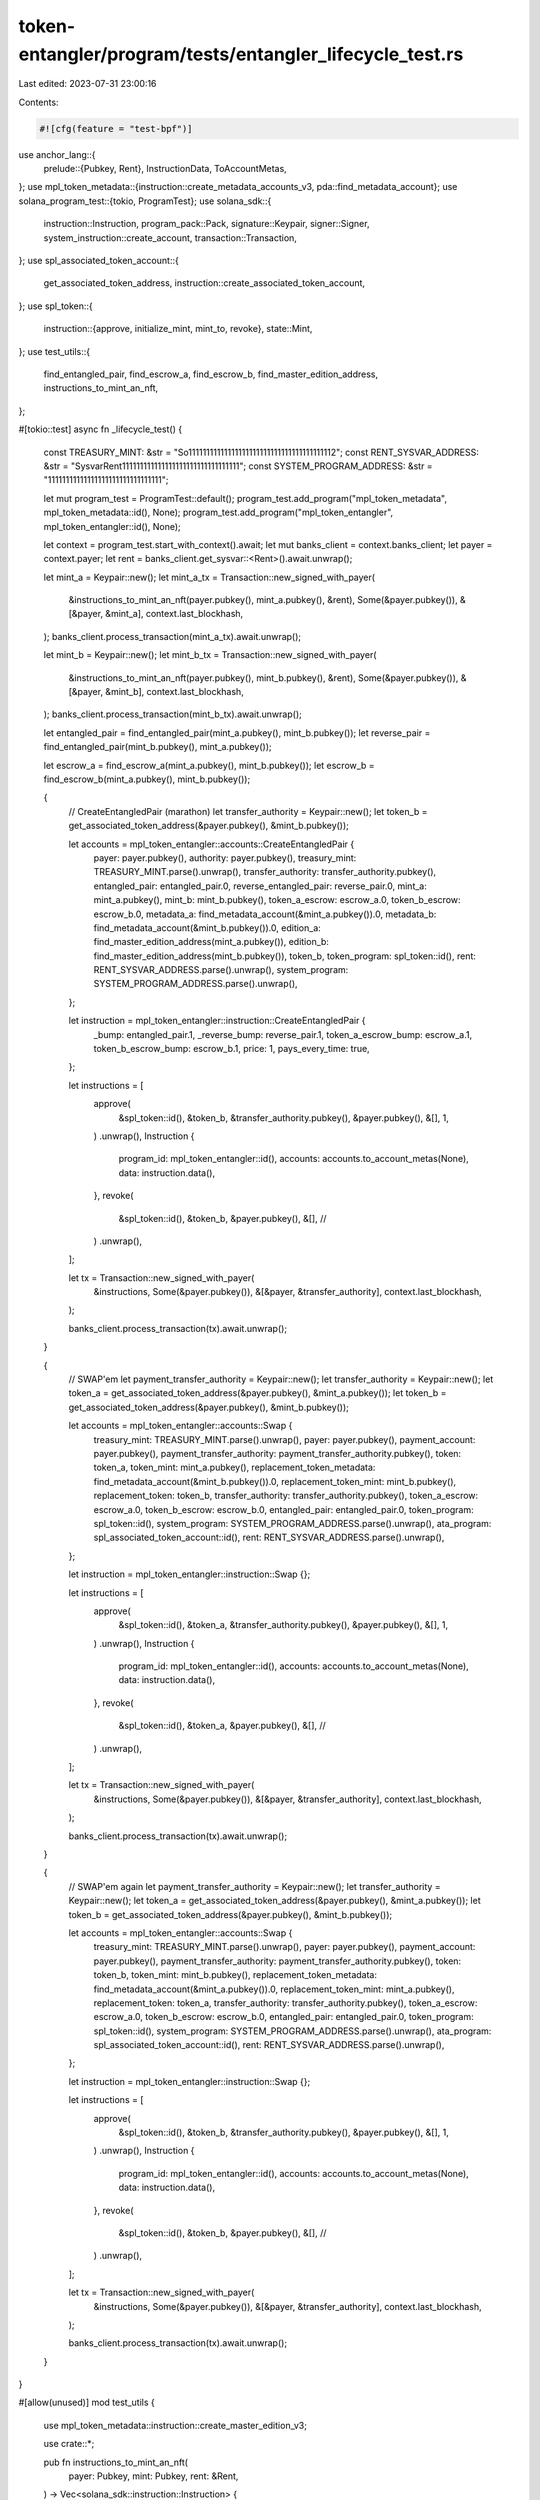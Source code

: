 token-entangler/program/tests/entangler_lifecycle_test.rs
=========================================================

Last edited: 2023-07-31 23:00:16

Contents:

.. code-block:: rs

    #![cfg(feature = "test-bpf")]
use anchor_lang::{
    prelude::{Pubkey, Rent},
    InstructionData, ToAccountMetas,
};
use mpl_token_metadata::{instruction::create_metadata_accounts_v3, pda::find_metadata_account};
use solana_program_test::{tokio, ProgramTest};
use solana_sdk::{
    instruction::Instruction, program_pack::Pack, signature::Keypair, signer::Signer,
    system_instruction::create_account, transaction::Transaction,
};
use spl_associated_token_account::{
    get_associated_token_address, instruction::create_associated_token_account,
};
use spl_token::{
    instruction::{approve, initialize_mint, mint_to, revoke},
    state::Mint,
};
use test_utils::{
    find_entangled_pair, find_escrow_a, find_escrow_b, find_master_edition_address,
    instructions_to_mint_an_nft,
};

#[tokio::test]
async fn _lifecycle_test() {
    const TREASURY_MINT: &str = "So11111111111111111111111111111111111111112";
    const RENT_SYSVAR_ADDRESS: &str = "SysvarRent111111111111111111111111111111111";
    const SYSTEM_PROGRAM_ADDRESS: &str = "11111111111111111111111111111111";

    let mut program_test = ProgramTest::default();
    program_test.add_program("mpl_token_metadata", mpl_token_metadata::id(), None);
    program_test.add_program("mpl_token_entangler", mpl_token_entangler::id(), None);

    let context = program_test.start_with_context().await;
    let mut banks_client = context.banks_client;
    let payer = context.payer;
    let rent = banks_client.get_sysvar::<Rent>().await.unwrap();

    let mint_a = Keypair::new();
    let mint_a_tx = Transaction::new_signed_with_payer(
        &instructions_to_mint_an_nft(payer.pubkey(), mint_a.pubkey(), &rent),
        Some(&payer.pubkey()),
        &[&payer, &mint_a],
        context.last_blockhash,
    );
    banks_client.process_transaction(mint_a_tx).await.unwrap();

    let mint_b = Keypair::new();
    let mint_b_tx = Transaction::new_signed_with_payer(
        &instructions_to_mint_an_nft(payer.pubkey(), mint_b.pubkey(), &rent),
        Some(&payer.pubkey()),
        &[&payer, &mint_b],
        context.last_blockhash,
    );
    banks_client.process_transaction(mint_b_tx).await.unwrap();

    let entangled_pair = find_entangled_pair(mint_a.pubkey(), mint_b.pubkey());
    let reverse_pair = find_entangled_pair(mint_b.pubkey(), mint_a.pubkey());

    let escrow_a = find_escrow_a(mint_a.pubkey(), mint_b.pubkey());
    let escrow_b = find_escrow_b(mint_a.pubkey(), mint_b.pubkey());

    {
        // CreateEntangledPair (marathon)
        let transfer_authority = Keypair::new();
        let token_b = get_associated_token_address(&payer.pubkey(), &mint_b.pubkey());

        let accounts = mpl_token_entangler::accounts::CreateEntangledPair {
            payer: payer.pubkey(),
            authority: payer.pubkey(),
            treasury_mint: TREASURY_MINT.parse().unwrap(),
            transfer_authority: transfer_authority.pubkey(),
            entangled_pair: entangled_pair.0,
            reverse_entangled_pair: reverse_pair.0,
            mint_a: mint_a.pubkey(),
            mint_b: mint_b.pubkey(),
            token_a_escrow: escrow_a.0,
            token_b_escrow: escrow_b.0,
            metadata_a: find_metadata_account(&mint_a.pubkey()).0,
            metadata_b: find_metadata_account(&mint_b.pubkey()).0,
            edition_a: find_master_edition_address(mint_a.pubkey()),
            edition_b: find_master_edition_address(mint_b.pubkey()),
            token_b,
            token_program: spl_token::id(),
            rent: RENT_SYSVAR_ADDRESS.parse().unwrap(),
            system_program: SYSTEM_PROGRAM_ADDRESS.parse().unwrap(),
        };

        let instruction = mpl_token_entangler::instruction::CreateEntangledPair {
            _bump: entangled_pair.1,
            _reverse_bump: reverse_pair.1,
            token_a_escrow_bump: escrow_a.1,
            token_b_escrow_bump: escrow_b.1,
            price: 1,
            pays_every_time: true,
        };

        let instructions = [
            approve(
                &spl_token::id(),
                &token_b,
                &transfer_authority.pubkey(),
                &payer.pubkey(),
                &[],
                1,
            )
            .unwrap(),
            Instruction {
                program_id: mpl_token_entangler::id(),
                accounts: accounts.to_account_metas(None),
                data: instruction.data(),
            },
            revoke(
                &spl_token::id(),
                &token_b,
                &payer.pubkey(),
                &[], //
            )
            .unwrap(),
        ];

        let tx = Transaction::new_signed_with_payer(
            &instructions,
            Some(&payer.pubkey()),
            &[&payer, &transfer_authority],
            context.last_blockhash,
        );

        banks_client.process_transaction(tx).await.unwrap();
    }

    {
        // SWAP'em
        let payment_transfer_authority = Keypair::new();
        let transfer_authority = Keypair::new();
        let token_a = get_associated_token_address(&payer.pubkey(), &mint_a.pubkey());
        let token_b = get_associated_token_address(&payer.pubkey(), &mint_b.pubkey());

        let accounts = mpl_token_entangler::accounts::Swap {
            treasury_mint: TREASURY_MINT.parse().unwrap(),
            payer: payer.pubkey(),
            payment_account: payer.pubkey(),
            payment_transfer_authority: payment_transfer_authority.pubkey(),
            token: token_a,
            token_mint: mint_a.pubkey(),
            replacement_token_metadata: find_metadata_account(&mint_b.pubkey()).0,
            replacement_token_mint: mint_b.pubkey(),
            replacement_token: token_b,
            transfer_authority: transfer_authority.pubkey(),
            token_a_escrow: escrow_a.0,
            token_b_escrow: escrow_b.0,
            entangled_pair: entangled_pair.0,
            token_program: spl_token::id(),
            system_program: SYSTEM_PROGRAM_ADDRESS.parse().unwrap(),
            ata_program: spl_associated_token_account::id(),
            rent: RENT_SYSVAR_ADDRESS.parse().unwrap(),
        };

        let instruction = mpl_token_entangler::instruction::Swap {};

        let instructions = [
            approve(
                &spl_token::id(),
                &token_a,
                &transfer_authority.pubkey(),
                &payer.pubkey(),
                &[],
                1,
            )
            .unwrap(),
            Instruction {
                program_id: mpl_token_entangler::id(),
                accounts: accounts.to_account_metas(None),
                data: instruction.data(),
            },
            revoke(
                &spl_token::id(),
                &token_a,
                &payer.pubkey(),
                &[], //
            )
            .unwrap(),
        ];

        let tx = Transaction::new_signed_with_payer(
            &instructions,
            Some(&payer.pubkey()),
            &[&payer, &transfer_authority],
            context.last_blockhash,
        );

        banks_client.process_transaction(tx).await.unwrap();
    }

    {
        // SWAP'em again
        let payment_transfer_authority = Keypair::new();
        let transfer_authority = Keypair::new();
        let token_a = get_associated_token_address(&payer.pubkey(), &mint_a.pubkey());
        let token_b = get_associated_token_address(&payer.pubkey(), &mint_b.pubkey());

        let accounts = mpl_token_entangler::accounts::Swap {
            treasury_mint: TREASURY_MINT.parse().unwrap(),
            payer: payer.pubkey(),
            payment_account: payer.pubkey(),
            payment_transfer_authority: payment_transfer_authority.pubkey(),
            token: token_b,
            token_mint: mint_b.pubkey(),
            replacement_token_metadata: find_metadata_account(&mint_a.pubkey()).0,
            replacement_token_mint: mint_a.pubkey(),
            replacement_token: token_a,
            transfer_authority: transfer_authority.pubkey(),
            token_a_escrow: escrow_a.0,
            token_b_escrow: escrow_b.0,
            entangled_pair: entangled_pair.0,
            token_program: spl_token::id(),
            system_program: SYSTEM_PROGRAM_ADDRESS.parse().unwrap(),
            ata_program: spl_associated_token_account::id(),
            rent: RENT_SYSVAR_ADDRESS.parse().unwrap(),
        };

        let instruction = mpl_token_entangler::instruction::Swap {};

        let instructions = [
            approve(
                &spl_token::id(),
                &token_b,
                &transfer_authority.pubkey(),
                &payer.pubkey(),
                &[],
                1,
            )
            .unwrap(),
            Instruction {
                program_id: mpl_token_entangler::id(),
                accounts: accounts.to_account_metas(None),
                data: instruction.data(),
            },
            revoke(
                &spl_token::id(),
                &token_b,
                &payer.pubkey(),
                &[], //
            )
            .unwrap(),
        ];

        let tx = Transaction::new_signed_with_payer(
            &instructions,
            Some(&payer.pubkey()),
            &[&payer, &transfer_authority],
            context.last_blockhash,
        );

        banks_client.process_transaction(tx).await.unwrap();
    }
}

#[allow(unused)]
mod test_utils {
    use mpl_token_metadata::instruction::create_master_edition_v3;

    use crate::*;

    pub fn instructions_to_mint_an_nft(
        payer: Pubkey,
        mint: Pubkey,
        rent: &Rent,
    ) -> Vec<solana_sdk::instruction::Instruction> {
        vec![
            create_account(
                &payer,
                &mint,
                rent.minimum_balance(Mint::LEN),
                Mint::LEN as u64,
                &spl_token::id(),
            ),
            initialize_mint(&spl_token::id(), &mint, &payer, Some(&payer), 0).unwrap(),
            create_associated_token_account(&payer, &payer, &mint, &spl_token::ID),
            create_metadata_accounts_v3(
                mpl_token_metadata::id(),
                find_metadata_account(&mint).0,
                mint,
                payer,
                payer,
                payer,
                "a-name".to_owned(),
                "a-symbol".to_owned(),
                "a-uri".to_owned(),
                None,
                500,
                true,
                true,
                None,
                None,
                None,
            ),
            mint_to(
                &spl_token::id(),
                &mint,
                &get_associated_token_address(&payer, &mint),
                &payer,
                &[&payer],
                1,
            )
            .unwrap(),
            create_master_edition_v3(
                mpl_token_metadata::id(),
                find_master_edition_address(mint),
                mint,
                payer,
                payer,
                find_metadata_account(&mint).0,
                payer,
                Some(1),
            ),
        ]
    }

    pub fn find_entangled_pair(mint_a: Pubkey, mint_b: Pubkey) -> (Pubkey, u8) {
        Pubkey::find_program_address(
            &[
                "token_entangler".as_bytes(),
                mint_a.as_ref(),
                mint_b.as_ref(),
            ],
            &mpl_token_entangler::id(),
        )
    }

    pub fn find_escrow_a(mint_a: Pubkey, mint_b: Pubkey) -> (Pubkey, u8) {
        Pubkey::find_program_address(
            &[
                "token_entangler".as_bytes(),
                mint_a.as_ref(),
                mint_b.as_ref(),
                "escrow".as_bytes(),
                "A".as_bytes(),
            ],
            &mpl_token_entangler::id(),
        )
    }

    pub fn find_escrow_b(mint_a: Pubkey, mint_b: Pubkey) -> (Pubkey, u8) {
        Pubkey::find_program_address(
            &[
                "token_entangler".as_bytes(),
                mint_a.as_ref(),
                mint_b.as_ref(),
                "escrow".as_bytes(),
                "B".as_bytes(),
            ],
            &mpl_token_entangler::id(),
        )
    }

    pub fn find_master_edition_address(mint: Pubkey) -> Pubkey {
        let (address, _bump) = Pubkey::find_program_address(
            &[
                mpl_token_metadata::state::PREFIX.as_bytes(),
                mpl_token_metadata::id().as_ref(),
                mint.as_ref(),
                "edition".as_ref(),
            ],
            &mpl_token_metadata::id(),
        );
        address
    }
}


